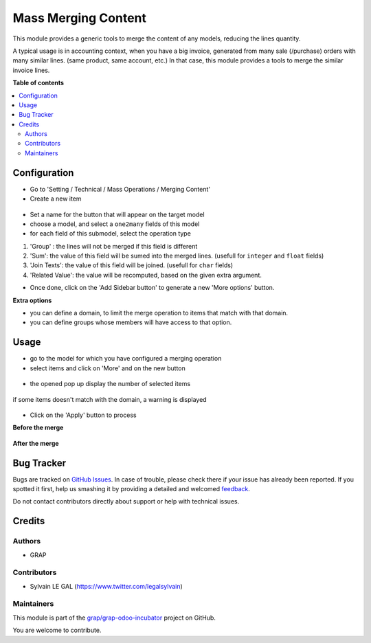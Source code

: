 ====================
Mass Merging Content
====================

.. !!!!!!!!!!!!!!!!!!!!!!!!!!!!!!!!!!!!!!!!!!!!!!!!!!!!
   !! This file is generated by oca-gen-addon-readme !!
   !! changes will be overwritten.                   !!
   !!!!!!!!!!!!!!!!!!!!!!!!!!!!!!!!!!!!!!!!!!!!!!!!!!!!

.. |badge1| image:: https://img.shields.io/badge/maturity-Beta-yellow.png
    :target: https://odoo-community.org/page/development-status
    :alt: Beta
.. |badge2| image:: https://img.shields.io/badge/licence-AGPL--3-blue.png
    :target: http://www.gnu.org/licenses/agpl-3.0-standalone.html
    :alt: License: AGPL-3
.. |badge3| image:: https://img.shields.io/badge/github-grap%2Fgrap--odoo--incubator-lightgray.png?logo=github
    :target: https://github.com/grap/grap-odoo-incubator/tree/8.0/mass_merging_content
    :alt: grap/grap-odoo-incubator

|badge1| |badge2| |badge3| 

This module provides a generic tools to merge the content of any models,
reducing the lines quantity.

A typical usage is in accounting context, when you have a big invoice,
generated from many sale (/purchase) orders with many similar lines.
(same product, same account, etc.)
In that case, this module provides a tools to merge the similar invoice lines.

**Table of contents**

.. contents::
   :local:

Configuration
=============

* Go to 'Setting / Technical / Mass Operations / Merging Content'

* Create a new item

.. figure:: https://raw.githubusercontent.com/grap/grap-odoo-incubator/8.0/mass_merging_content/static/description/mass_merging_content_form.png

* Set a name for the button that will appear on the target model

* choose a model, and select a ``one2many`` fields of this model

* for each field of this submodel, select the operation type

1. 'Group' : the lines will not be merged if this field is different

2. 'Sum': the value of this field will be sumed into the merged lines.
   (usefull for ``integer`` and ``float`` fields)

3. 'Join Texts': the value of this field will be joined.
   (usefull for ``char`` fields)

4. 'Related Value': the value will be recomputed, based on the given extra
   argument.

* Once done, click on the 'Add Sidebar button' to generate a new 'More options'
  button.


**Extra options**

* you can define a domain, to limit the merge operation to items that match
  with that domain.
* you can define groups whose members will have access to that option.

Usage
=====

* go to the model for which you have configured a merging operation

* select items and click on 'More' and on the new button

.. figure:: https://raw.githubusercontent.com/grap/grap-odoo-incubator/8.0/mass_merging_content/static/description/account_invoice_tree.png


* the opened pop up display the number of selected items

.. figure:: https://raw.githubusercontent.com/grap/grap-odoo-incubator/8.0/mass_merging_content/static/description/wizard_form_ok.png

if some items doesn't match with the domain, a warning is displayed

.. figure:: https://raw.githubusercontent.com/grap/grap-odoo-incubator/8.0/mass_merging_content/static/description/wizard_form_warning.png

* Click on the 'Apply' button to process


**Before the merge**

.. figure:: https://raw.githubusercontent.com/grap/grap-odoo-incubator/8.0/mass_merging_content/static/description/account_invoice_form_before.png

**After the merge**

.. figure:: https://raw.githubusercontent.com/grap/grap-odoo-incubator/8.0/mass_merging_content/static/description/account_invoice_form_after.png

Bug Tracker
===========

Bugs are tracked on `GitHub Issues <https://github.com/grap/grap-odoo-incubator/issues>`_.
In case of trouble, please check there if your issue has already been reported.
If you spotted it first, help us smashing it by providing a detailed and welcomed
`feedback <https://github.com/grap/grap-odoo-incubator/issues/new?body=module:%20mass_merging_content%0Aversion:%208.0%0A%0A**Steps%20to%20reproduce**%0A-%20...%0A%0A**Current%20behavior**%0A%0A**Expected%20behavior**>`_.

Do not contact contributors directly about support or help with technical issues.

Credits
=======

Authors
~~~~~~~

* GRAP

Contributors
~~~~~~~~~~~~

* Sylvain LE GAL (https://www.twitter.com/legalsylvain)

Maintainers
~~~~~~~~~~~

This module is part of the `grap/grap-odoo-incubator <https://github.com/grap/grap-odoo-incubator/tree/8.0/mass_merging_content>`_ project on GitHub.

You are welcome to contribute.
